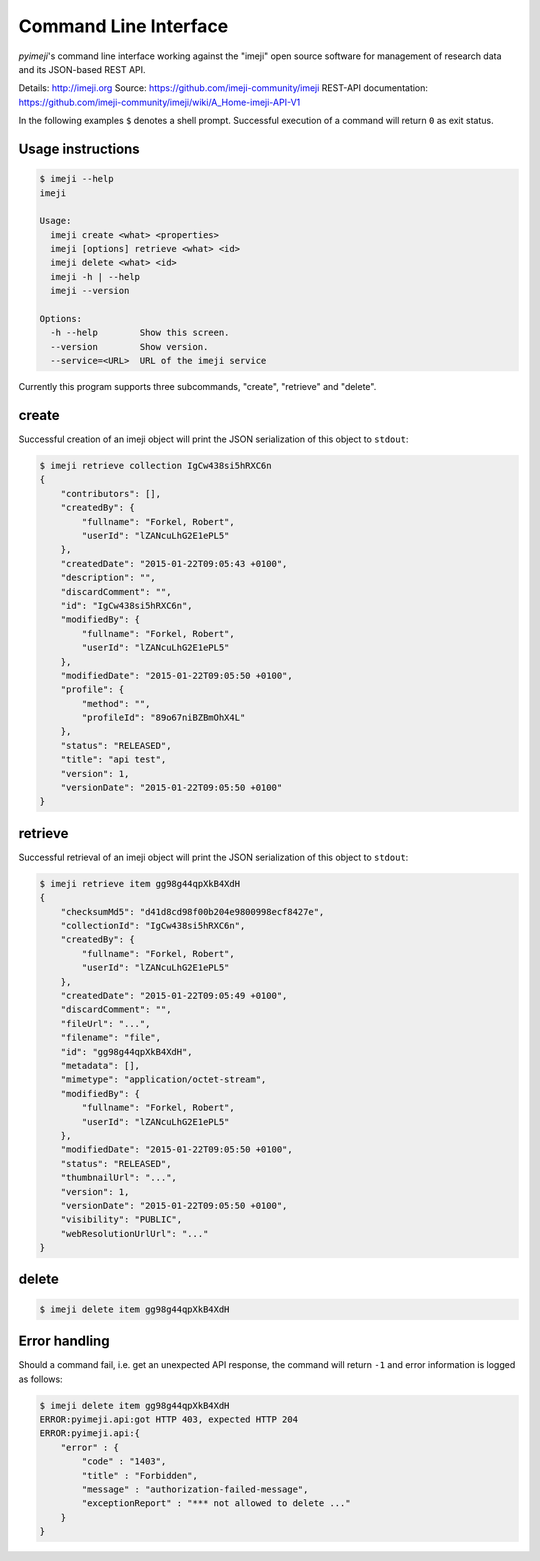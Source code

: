 
Command Line Interface
----------------------

*pyimeji*'s command line interface working against
the "imeji" open source software
for management of research data and its JSON-based REST API.

Details: http://imeji.org
Source:  https://github.com/imeji-community/imeji
REST-API documentation: https://github.com/imeji-community/imeji/wiki/A_Home-imeji-API-V1

In the following examples ``$`` denotes a shell prompt.
Successful execution of a command will return ``0`` as exit status.


Usage instructions
~~~~~~~~~~~~~~~~~~

.. code-block:: bash

    $ imeji --help
    imeji

    Usage:
      imeji create <what> <properties>
      imeji [options] retrieve <what> <id>
      imeji delete <what> <id>
      imeji -h | --help
      imeji --version

    Options:
      -h --help        Show this screen.
      --version        Show version.
      --service=<URL>  URL of the imeji service

Currently this program supports three subcommands, "create", "retrieve" and "delete".


create
~~~~~~

Successful creation of an imeji object will print the JSON serialization of this object
to ``stdout``:

.. code-block:: javascript

    $ imeji retrieve collection IgCw438si5hRXC6n
    {
        "contributors": [],
        "createdBy": {
            "fullname": "Forkel, Robert",
            "userId": "lZANcuLhG2E1ePL5"
        },
        "createdDate": "2015-01-22T09:05:43 +0100",
        "description": "",
        "discardComment": "",
        "id": "IgCw438si5hRXC6n",
        "modifiedBy": {
            "fullname": "Forkel, Robert",
            "userId": "lZANcuLhG2E1ePL5"
        },
        "modifiedDate": "2015-01-22T09:05:50 +0100",
        "profile": {
            "method": "",
            "profileId": "89o67niBZBmOhX4L"
        },
        "status": "RELEASED",
        "title": "api test",
        "version": 1,
        "versionDate": "2015-01-22T09:05:50 +0100"
    }


retrieve
~~~~~~~~

Successful retrieval of an imeji object will print the JSON serialization of this object
to ``stdout``:

.. code-block:: javascript

    $ imeji retrieve item gg98g44qpXkB4XdH
    {
        "checksumMd5": "d41d8cd98f00b204e9800998ecf8427e",
        "collectionId": "IgCw438si5hRXC6n",
        "createdBy": {
            "fullname": "Forkel, Robert",
            "userId": "lZANcuLhG2E1ePL5"
        },
        "createdDate": "2015-01-22T09:05:49 +0100",
        "discardComment": "",
        "fileUrl": "...",
        "filename": "file",
        "id": "gg98g44qpXkB4XdH",
        "metadata": [],
        "mimetype": "application/octet-stream",
        "modifiedBy": {
            "fullname": "Forkel, Robert",
            "userId": "lZANcuLhG2E1ePL5"
        },
        "modifiedDate": "2015-01-22T09:05:50 +0100",
        "status": "RELEASED",
        "thumbnailUrl": "...",
        "version": 1,
        "versionDate": "2015-01-22T09:05:50 +0100",
        "visibility": "PUBLIC",
        "webResolutionUrlUrl": "..."
    }


delete
~~~~~~

.. code-block:: bash

    $ imeji delete item gg98g44qpXkB4XdH


Error handling
~~~~~~~~~~~~~~

Should a command fail, i.e. get an unexpected API response, the command will return ``-1``
and error information is logged as follows:

.. code-block:: bash

    $ imeji delete item gg98g44qpXkB4XdH
    ERROR:pyimeji.api:got HTTP 403, expected HTTP 204
    ERROR:pyimeji.api:{
        "error" : {
            "code" : "1403",
            "title" : "Forbidden",
            "message" : "authorization-failed-message",
            "exceptionReport" : "*** not allowed to delete ..."
        }
    }
